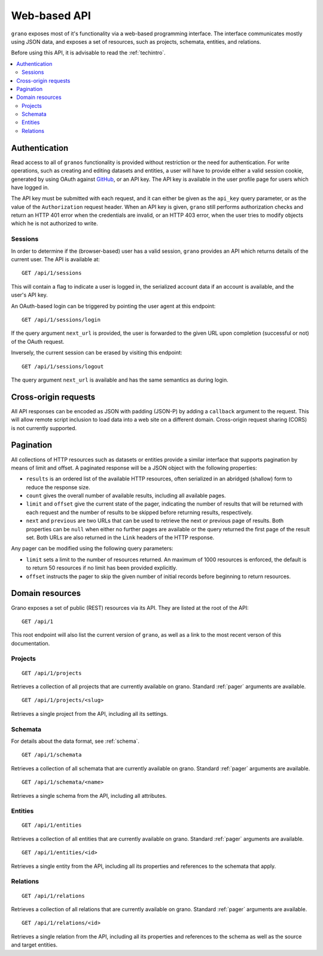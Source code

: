 
Web-based API
=============

``grano`` exposes most of it's functionality via a web-based programming interface.
The interface communicates mostly using JSON data, and exposes a set of resources, 
such as projects, schemata, entities, and relations.

Before using this API, it is advisable to read the :ref:`techintro`.

.. contents::
    :backlinks: none
    :local:

Authentication
--------------

Read access to all of ``granos`` functionality is provided without restriction 
or the need for authentication. For write operations, such as creating and editing
datasets and entities, a user will have to provide either a valid session cookie, 
generated by using OAuth against `GitHub <https://github.com>`_, or an 
API key. The API key is available in the user profile page for users which have
logged in.

The API key must be submitted with each request, and it can either be given as the
``api_key`` query parameter, or as the value of the ``Authorization``
request header. When an API key is given, ``grano`` still performs authorization 
checks and return an HTTP 401 error when the credentials are invalid, or an HTTP
403 error, when the user tries to modify objects which he is not authorized to 
write.


Sessions
++++++++

In order to determine if the (browser-based) user has a valid session, ``grano`` 
provides an API which returns details of the current user. The API is available
at::

    GET /api/1/sessions

This will contain a flag to indicate a user is logged in, the serialized account
data if an account is available, and the user's API key. 

An OAuth-based login can be triggered by pointing the user agent at this endpoint::

    GET /api/1/sessions/login

If the query argument ``next_url`` is provided, the user is forwarded to the 
given URL upon completion (successful or not) of the OAuth request.

Inversely, the current session can be erased by visiting this endpoint::

    GET /api/1/sessions/logout

The query argument ``next_url`` is available and has the same semantics as during
login.


Cross-origin requests
---------------------

All API responses can be encoded as JSON with padding (JSON-P) by adding a ``callback``
argument to the request. This will allow remote script inclusion to load data into a 
web site on a different domain. Cross-origin request sharing (CORS) is not currently 
supported.


.. _pager:

Pagination
----------

All collections of HTTP resources such as datasets or entities provide a similar 
interface that supports pagination by means of limit and offset. A paginated 
response will be a JSON object with the following properties:

* ``results`` is an ordered list of the available HTTP resources, often serialized
  in an abridged (shallow) form to reduce the response size.
* ``count`` gives the overall number of available results, including all available
  pages.
* ``limit`` and ``offset`` give the current state of the pager, indicating the
  number of results that will be returned with each request and the number of
  results to be skipped before returning results, respectively.
* ``next`` and ``previous`` are two URLs that can be used to retrieve the next or
  previous page of results. Both properties can be ``null`` when either no further
  pages are available or the query returned the first page of the result set. Both
  URLs are also returned in the ``Link`` headers of the HTTP response.

Any pager can be modified using the following query parameters:

* ``limit`` sets a limit to the number of resources returned. An maximum of 1000
  resources is enforced, the default is to return 50 resources if no limit has 
  been provided explicitly.
* ``offset`` instructs the pager to skip the given number of initial records before
  beginning to return resources.


Domain resources
----------------

Grano exposes a set of public (REST) resources via its API. They are listed at the
root of the API::

    GET /api/1 

This root endpoint will also list the current version of ``grano``, as well as a 
link to the most recent verson of this documentation. 


Projects
++++++++

::

    GET /api/1/projects

Retrieves a collection of all projects that are currently available on grano.
Standard :ref:`pager` arguments are available.

::

    GET /api/1/projects/<slug>

Retrieves a single project from the API, including all its settings.


Schemata
++++++++

For details about the data format, see :ref:`schema`.

::

    GET /api/1/schemata

Retrieves a collection of all schemata that are currently available on grano.
Standard :ref:`pager` arguments are available.

::

    GET /api/1/schemata/<name>

Retrieves a single schema from the API, including all attributes.


Entities
++++++++

::

    GET /api/1/entities

Retrieves a collection of all entities that are currently available on grano.
Standard :ref:`pager` arguments are available.

::

    GET /api/1/entities/<id>

Retrieves a single entity from the API, including all its properties and references
to the schemata that apply.


Relations
+++++++++

::

    GET /api/1/relations

Retrieves a collection of all relations that are currently available on grano.
Standard :ref:`pager` arguments are available.

::

    GET /api/1/relations/<id>

Retrieves a single relation from the API, including all its properties and references
to the schema as well as the source and target entities.


